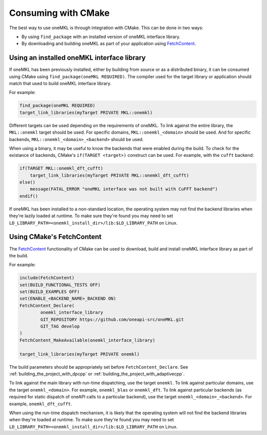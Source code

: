 .. _consuming_with_cmake:

Consuming with CMake
==================== 

The best way to use oneMKL is through integration with CMake. This can be done in two ways:

* By using ``find_package`` with an installed version of oneMKL interface library.
* By downloading and building oneMKL as part of your application using FetchContent_.


.. _using_from_installed_binary:

Using an installed oneMKL interface library
#######################################

If oneMKL has been previously installed, either by building from source or as a distributed
binary, it can be consumed using CMake using ``find_package(oneMKL REQUIRED)``. The compiler used
for the target library or application should match that used to build oneMKL interface library.

For example:

.. code-block:: cmake

    find_package(oneMKL REQUIRED)
    target_link_libraries(myTarget PRIVATE MKL::onemkl)

Different targets can be used depending on the requirements of oneMKL. 
To link against the entire library, the ``MKL::onemkl`` target should be used.
For specific domains, ``MKL::onemkl_<domain>`` should be used.
And for specific backends, ``MKL::onemkl_<domain>_<backend>`` should be used.

When using a binary, it may be useful to know the backends that were enabled during the build.
To check for the existance of backends, CMake's ``if(TARGET <target>)`` construct can be used.
For example, with the ``cufft`` backend:

.. code-block:: cmake

    if(TARGET MKL::onemkl_dft_cufft)
        target_link_libraries(myTarget PRIVATE MKL::onemkl_dft_cufft)
    else()
        message(FATAL_ERROR "oneMKL interface was not built with CuFFT backend")
    endif()


If oneMKL has been installed to a non-standard location, the operating system
may not find the backend libraries when they're lazily loaded at runtime. 
To make sure they're found you may need to set ``LD_LIBRARY_PATH=<onemkl_install_dir>/lib:$LD_LIBRARY_PATH``
on Linux.

.. _using_with_fetchcontent:

Using CMake's FetchContent
##########################


The FetchContent_ functionality of CMake can be used to download, build and install oneMKL 
interface library as part of the build.

For example:

.. code-block:: cmake

    include(FetchContent)
    set(BUILD_FUNCTIONAL_TESTS OFF)
    set(BUILD_EXAMPLES OFF)
    set(ENABLE_<BACKEND_NAME>_BACKEND ON)
    FetchContent_Declare(
            onemkl_interface_library
            GIT_REPOSITORY https://github.com/oneapi-src/oneMKL.git
            GIT_TAG develop
    )
    FetchContent_MakeAvailable(onemkl_interface_library)

    target_link_libraries(myTarget PRIVATE onemkl)

The build parameters should be appropriately set before ``FetchContent_Declare``.
See :ref:`building_the_project_with_dpcpp` or :ref:`building_the_project_with_adaptivecpp`.

To link against the main library with run-time dispatching, use the target ``onemkl``.
To link against particular domains, use the target ``onemkl_<domain>``. For example, ``onemkl_blas`` or ``onemkl_dft``.
To link against particular backends (as required for static dispatch of oneAPI calls to a particular backend),
use the target ``onemkl_<domain>_<backend>``. For example, ``onemkl_dft_cufft``.

When using the run-time dispatch mechanism, it is likely that the operating system
will not find the backend libraries when they're loaded at runtime. 
To make sure they're found you may need to set ``LD_LIBRARY_PATH=<onemkl_install_dir>/lib:$LD_LIBRARY_PATH``
on Linux.


.. _FetchContent: https://cmake.org/cmake/help/latest/module/FetchContent.html
